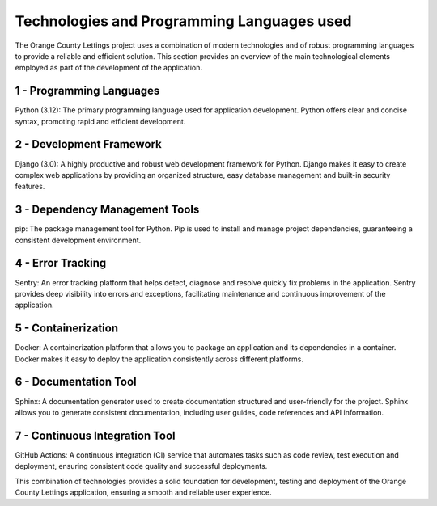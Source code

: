 Technologies and Programming Languages used
======================================================

The Orange County Lettings project uses a combination of modern technologies and
of robust programming languages to provide a reliable and efficient solution.
This section provides an overview of the main technological elements employed
as part of the development of the application.

1 - Programming Languages
-----------------------------
Python (3.12): The primary programming language used for application development.
Python offers clear and concise syntax, promoting rapid and efficient development.

2 - Development Framework
--------------------------
Django (3.0): A highly productive and robust web development framework for Python.
Django makes it easy to create complex web applications by providing an organized structure,
easy database management and built-in security features.

3 - Dependency Management Tools
------------------------------------
pip: The package management tool for Python.
Pip is used to install and manage project dependencies,
guaranteeing a consistent development environment.

4 - Error Tracking
---------------------
Sentry: An error tracking platform that helps detect, diagnose and resolve
quickly fix problems in the application.
Sentry provides deep visibility into errors and exceptions,
facilitating maintenance and continuous improvement of the application.

5 - Containerization
--------------------
Docker: A containerization platform that allows you to package an application
and its dependencies in a container.
Docker makes it easy to deploy the application consistently across different platforms.

6 - Documentation Tool
--------------------------
Sphinx: A documentation generator used to create documentation
structured and user-friendly for the project.
Sphinx allows you to generate consistent documentation, including user guides,
code references and API information.

7 - Continuous Integration Tool
--------------------------------
GitHub Actions: A continuous integration (CI) service that automates tasks such as code review,
test execution and deployment, ensuring consistent code quality and successful deployments.


This combination of technologies provides a solid foundation for development,
testing and deployment of the Orange County Lettings application,
ensuring a smooth and reliable user experience.
